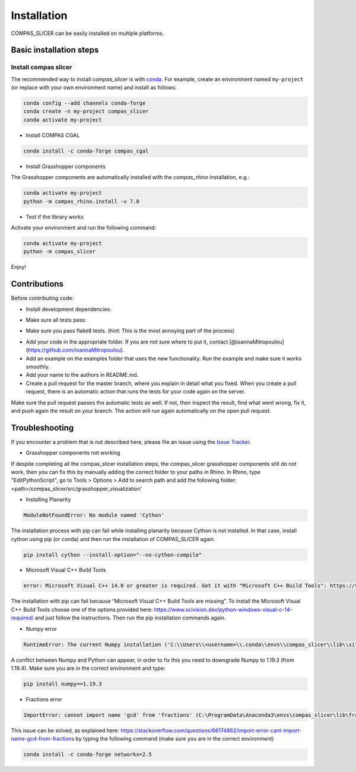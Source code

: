 .. _compas_slicer_installation:

************
Installation
************

.. rst-class:: lead

COMPAS_SLICER can be easily installed on multiple platforms.

Basic installation steps
========================

Install compas slicer
-----------------------------


The recommended way to install `compas_slicer` is with `conda <https://conda.io/docs/>`_.
For example, create an environment named ``my-project`` (or replace with your own environment name) and install as follows:

.. code-block:: bash

    conda config --add channels conda-forge
    conda create -n my-project compas_slicer
    conda activate my-project

* Install COMPAS CGAL

.. code-block:: bash

    conda install -c conda-forge compas_cgal


* Install Grasshopper components

The Grasshopper components are automatically installed with the `compas_rhino` installation, e.g.:

.. code-block:: bash

    conda activate my-project
    python -m compas_rhino.install -v 7.0


* Test if the library works

Activate your environment and run the following command:

.. code-block:: bash

    conda activate my-project
    python -m compas_slicer

Enjoy!



Contributions
===============

Before contributing code:

- Install development dependencies:

.. code-block:: bash
    pip install -r requirements-dev.txt

- Make sure all tests pass:
.. code-block:: bash
    invoke test

- Make sure you pass flake8 tests. (hint: This is the most annoying part of the process)
.. code-block:: bash
    invoke lint

- Add your code in the appropriate folder. If you are not sure where to put it, contact [@ioannaMitropoulou](https://github.com/ioannaMitropoulou).


- Add an example on the examples folder that uses the new functionality. Run the example and make sure it works smoothly.


- Add your name to the authors in README.md.


- Create a pull request for the master branch, where you explain in detail what you fixed. When you create a pull request, there is an automatic action that runs the tests for your code again on the server.
Make sure the pull request passes the automatic tests as well. If not, then inspect the result, find what went wrong, fix it, and push again the result on your branch. The action will run again automatically on the open pull request.



Troubleshooting
===============

If you encounter a problem that is not described here, please file an issue 
using the `Issue Tracker <https://github.com/compas-dev/compas_slicer/issues>`_.

* Grasshopper components not working

If despite completing all the compas_slicer installation steps, the compas_slicer grasshopper components still do not work, then
you can fix this by manually adding the correct folder to your paths in Rhino.
In Rhino, type "EditPythonScript", go to Tools > Options > Add to search path and add the following folder:
<path>/compas_slicer/src/grasshopper_visualization'



* Installing Planarity

.. code-block:: bash

    ModuleNotFoundError: No module named 'Cython'

The installation process with pip can fail while installing planarity because Cython is not installed.
In that case, install cython using pip (or conda) and then run the installation of COMPAS_SLICER again.

.. code-block:: bash

    pip install cython --install-option="--no-cython-compile"

* Microsoft Visual C++ Build Tools

.. code-block:: bash

    error: Microsoft Visual C++ 14.0 or greater is required. Get it with "Microsoft C++ Build Tools": https://visualstudio.microsoft.com/visual-cpp-build-tools/

The installation with pip can fail because “Microsoft Visual C++ Build Tools are missing”. 
To install the Microsoft Visual C++ Build Tools choose one of the options provided here: 
https://www.scivision.dev/python-windows-visual-c-14-required/ and just follow the instructions. 
Then run the pip installation commands again.

* Numpy error

.. code-block:: bash

    RuntimeError: The current Numpy installation ('C:\\Users\\<username>\\.conda\\envs\\compas_slicer\\lib\\site-packages\\numpy\\__init__.py') fails to pass a sanity check due to a bug in the windows runtime. See this issue for more information: https://tinyurl.com/y3dm3h86

A conflict between Numpy and Python can appear, in order to fix this you need to downgrade Numpy to 1.19.3 (from 1.19.4).
Make sure you are in the correct environment and type:

.. code-block:: bash

    pip install numpy==1.19.3

* Fractions error

.. code-block:: bash

    ImportError: cannot import name 'gcd' from 'fractions' (C:\ProgramData\Anaconda3\envs\compas_slicer\lib\fractions.py)

This issue can be solved, as explained here:  https://stackoverflow.com/questions/66174862/import-error-cant-import-name-gcd-from-fractions
by typing the following command (make sure you are in the correct environment)

.. code-block:: bash

    conda install -c conda-forge networkx=2.5

